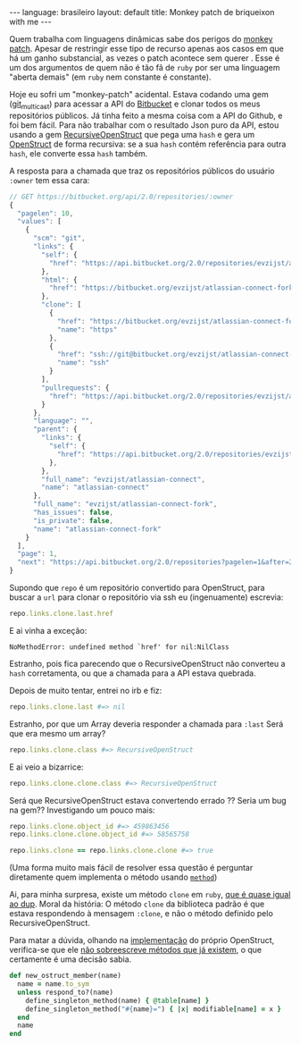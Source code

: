 #+AUTHOR: Renan Ranelli (renanranelli@gmail.com)
#+OPTIONS: toc:nil n:3
#+STARTUP: showall indent
#+STARTUP: oddeven
#+STARTUP: hidestars
#+BEGIN_HTML
---
language: brasileiro
layout: default
title: Monkey patch de briqueixon with me
---
#+END_HTML

Quem trabalha com linguagens dinâmicas sabe dos perigos do [[http://en.wikipedia.org/wiki/Monkey_patch][monkey patch]]. Apesar
de restringir esse tipo de recurso apenas aos casos em que há um ganho
substancial, as vezes o patch acontece sem querer . Esse é um dos argumentos de
quem não é tão fã de =ruby= por ser uma linguagem "aberta demais" (em =ruby= nem
constante é constante).

Hoje eu sofri um "monkey-patch" acidental. Estava codando uma gem ([[http://github.com/rranelli/git_multicast][git_multicast]]) para
acessar a API do [[http://bitbucket.org][Bitbucket]] e clonar todos os meus repositórios públicos. Já
tinha feito a mesma coisa com a API do Github, e foi bem fácil. Para não
trabalhar com o resultado Json puro da API, estou usando a gem
[[https://rubygems.org/gems/recursive-open-struct][RecursiveOpenStruct]] que pega uma =hash= e gera um [[http://ruby-doc.org/stdlib-1.9.3/libdoc/ostruct/rdoc/OpenStruct.html][OpenStruct]] de forma recursiva:
se a sua =hash= contém referência para outra =hash=, ele converte essa =hash= também.

A resposta para a chamada que traz os repositórios públicos do usuário =:owner= tem essa cara:
#+begin_src js
// GET https://bitbucket.org/api/2.0/repositories/:owner
{
  "pagelen": 10,
  "values": [
    {
      "scm": "git",
      "links": {
        "self": {
          "href": "https://api.bitbucket.org/2.0/repositories/evzijst/atlassian-connect-fork"
        },
        "html": {
          "href": "https://bitbucket.org/evzijst/atlassian-connect-fork"
        },
        "clone": [
          {
            "href": "https://bitbucket.org/evzijst/atlassian-connect-fork.git",
            "name": "https"
          },
          {
            "href": "ssh://git@bitbucket.org/evzijst/atlassian-connect-fork.git",
            "name": "ssh"
          }
        ],
        "pullrequests": {
          "href": "https://api.bitbucket.org/2.0/repositories/evzijst/atlassian-connect-fork/pullrequests"
        }
      },
      "language": "",
      "parent": {
        "links": {
          "self": {
            "href": "https://api.bitbucket.org/2.0/repositories/evzijst/atlassian-connect"
          },
        },
        "full_name": "evzijst/atlassian-connect",
        "name": "atlassian-connect"
      },
      "full_name": "evzijst/atlassian-connect-fork",
      "has_issues": false,
      "is_private": false,
      "name": "atlassian-connect-fork"
    }
  ],
  "page": 1,
  "next": "https://api.bitbucket.org/2.0/repositories?pagelen=1&after=2013-09-26T23%3A01%3A01.638828%2B00%3A00&page=2"
}
#+end_src

Supondo que =repo= é um repositório convertido para OpenStruct, para buscar a
=url= para clonar o repositório via ssh eu (ingenuamente) escrevia:
#+begin_src ruby
repo.links.clone.last.href
#+end_src

E ai vinha a exceção:
#+begin_src
NoMethodError: undefined method `href' for nil:NilClass
#+end_src

Estranho, pois fica parecendo que o RecursiveOpenStruct não converteu a =hash=
corretamenta, ou que a chamada para a API estava quebrada.

Depois de muito tentar, entrei no irb e fiz:
#+begin_src ruby
repo.links.clone.last #=> nil
#+end_src

Estranho, por que um Array deveria responder a chamada para =:last=
Será que era mesmo um array?
#+begin_src ruby
repo.links.clone.class #=> RecursiveOpenStruct
#+end_src

E ai veio a bizarrice:
#+begin_src ruby
repo.links.clone.clone.class #=> RecursiveOpenStruct
#+end_src

Será que RecursiveOpenStruct estava convertendo errado ?? Seria um bug na gem??
Investigando um pouco mais:
#+begin_src ruby
repo.links.clone.object_id #=> 459863456
repo.links.clone.clone.object_id #=> 58565758

repo.links.clone == repo.links.clone.clone #=> true
#+end_src

(Uma forma muito mais fácil de resolver essa questão é perguntar diretamente
quem implementa o método usando [[http://www.ruby-doc.org/core-2.1.2/Method.html][=method=]])

Ai, para minha surpresa, existe um método =clone= em =ruby=, [[http://stackoverflow.com/questions/10183370/whats-the-difference-between-rubys-dup-and-clone-methods][que é quase igual
ao dup]]. Moral da história: O método =clone= da biblioteca padrão é que estava
respondendo à mensagem =:clone=, e não o método definido pelo
RecursiveOpenStruct.

Para matar a dúvida, olhando na [[https://github.com/ruby/ruby/blob/eeb05e8c119f8cab6434d90f21551b6bb2954778/lib/ostruct.rb][implementação]] do próprio OpenStruct,
verifica-se que ele _não sobreescreve métodos que já existem_, o que certamente
é uma decisão sabia.
#+begin_src ruby
def new_ostruct_member(name)
  name = name.to_sym
  unless respond_to?(name)
    define_singleton_method(name) { @table[name] }
    define_singleton_method("#{name}=") { |x| modifiable[name] = x }
  end
  name
end
#+end_src
